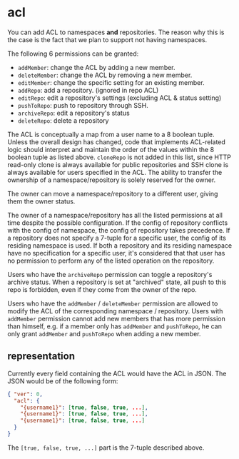 * acl

You can add ACL to namespaces *and* repositories. The reason why this is the case is the fact that we plan to support not having namespaces.

The following 6 permissions can be granted:

+ =addMember=: change the ACL by adding a new member.
+ =deleteMember=: change the ACL by removing a new member.
+ =editMember=: change the specific setting for an existing member.
+ =addRepo=: add a repository. (ignored in repo ACL)
+ =editRepo=: edit a repository's settings (excluding ACL & status setting)
+ =pushToRepo=: push to repository through SSH.
+ =archiveRepo=: edit a repository's status
+ =deleteRepo=: delete a repository

The ACL is conceptually a map from a user name to a 8 boolean tuple. Unless the overall design has changed, code that implements ACL-related logic should interpret and maintain the order of the values within the 8 boolean tuple as listed above. =cloneRepo= is not added in this list, since HTTP read-only clone is always available for public repositories and SSH clone is always available for users specified in the ACL. The ability to transfer the ownership of a namespace/repository is solely reserved for the owner.

The owner can move a namespace/repository to a different user, giving them the owner status.

The owner of a namespace/repository has all the listed permissions at all time despite the possible configuration. If the config of repository conflicts with the config of namespace, the config of repository takes precedence. If a repository does not specify a 7-tuple for a specific user, the config of its residing namespace is used. If both a repository and its residing namespace have no specification for a specific user, it's considered that that user has no permission to perform any of the listed operation on the repository.

Users who have the =archiveRepo= permission can toggle a repository's archive status. When a repository is set at "archived" state, all push to this repo is forbidden, even if they come from the owner of the repo.

Users who have the =addMember= / =deleteMember= permission are allowed to modify the ACL of the corresponding namespace / repository. Users with =addMember= permission cannot add new members that has more permission than himself, e.g. if a member only has =addMember= and =pushToRepo=, he can only grant =addMember= and =pushToRepo= when adding a new member.

** representation

Currently every field containing the ACL would have the ACL in JSON. The JSON would be of the following form:

#+begin_src json
{ "ver": 0,
  "acl": {
    "{username1}": [true, false, true, ...],
    "{username1}": [true, false, true, ...],
    "{username1}": [true, false, true, ...]
  }
}
#+end_src

The =[true, false, true, ...]= part is the 7-tuple described above.


